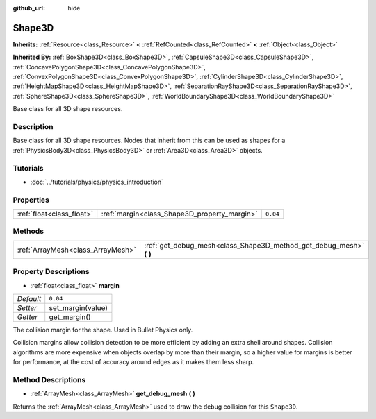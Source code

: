 :github_url: hide

.. Generated automatically by doc/tools/makerst.py in Godot's source tree.
.. DO NOT EDIT THIS FILE, but the Shape3D.xml source instead.
.. The source is found in doc/classes or modules/<name>/doc_classes.

.. _class_Shape3D:

Shape3D
=======

**Inherits:** :ref:`Resource<class_Resource>` **<** :ref:`RefCounted<class_RefCounted>` **<** :ref:`Object<class_Object>`

**Inherited By:** :ref:`BoxShape3D<class_BoxShape3D>`, :ref:`CapsuleShape3D<class_CapsuleShape3D>`, :ref:`ConcavePolygonShape3D<class_ConcavePolygonShape3D>`, :ref:`ConvexPolygonShape3D<class_ConvexPolygonShape3D>`, :ref:`CylinderShape3D<class_CylinderShape3D>`, :ref:`HeightMapShape3D<class_HeightMapShape3D>`, :ref:`SeparationRayShape3D<class_SeparationRayShape3D>`, :ref:`SphereShape3D<class_SphereShape3D>`, :ref:`WorldBoundaryShape3D<class_WorldBoundaryShape3D>`

Base class for all 3D shape resources.

Description
-----------

Base class for all 3D shape resources. Nodes that inherit from this can be used as shapes for a :ref:`PhysicsBody3D<class_PhysicsBody3D>` or :ref:`Area3D<class_Area3D>` objects.

Tutorials
---------

- :doc:`../tutorials/physics/physics_introduction`

Properties
----------

+---------------------------+----------------------------------------------+----------+
| :ref:`float<class_float>` | :ref:`margin<class_Shape3D_property_margin>` | ``0.04`` |
+---------------------------+----------------------------------------------+----------+

Methods
-------

+-----------------------------------+------------------------------------------------------------------------+
| :ref:`ArrayMesh<class_ArrayMesh>` | :ref:`get_debug_mesh<class_Shape3D_method_get_debug_mesh>` **(** **)** |
+-----------------------------------+------------------------------------------------------------------------+

Property Descriptions
---------------------

.. _class_Shape3D_property_margin:

- :ref:`float<class_float>` **margin**

+-----------+-------------------+
| *Default* | ``0.04``          |
+-----------+-------------------+
| *Setter*  | set_margin(value) |
+-----------+-------------------+
| *Getter*  | get_margin()      |
+-----------+-------------------+

The collision margin for the shape. Used in Bullet Physics only.

Collision margins allow collision detection to be more efficient by adding an extra shell around shapes. Collision algorithms are more expensive when objects overlap by more than their margin, so a higher value for margins is better for performance, at the cost of accuracy around edges as it makes them less sharp.

Method Descriptions
-------------------

.. _class_Shape3D_method_get_debug_mesh:

- :ref:`ArrayMesh<class_ArrayMesh>` **get_debug_mesh** **(** **)**

Returns the :ref:`ArrayMesh<class_ArrayMesh>` used to draw the debug collision for this ``Shape3D``.

.. |virtual| replace:: :abbr:`virtual (This method should typically be overridden by the user to have any effect.)`
.. |const| replace:: :abbr:`const (This method has no side effects. It doesn't modify any of the instance's member variables.)`
.. |vararg| replace:: :abbr:`vararg (This method accepts any number of arguments after the ones described here.)`
.. |constructor| replace:: :abbr:`constructor (This method is used to construct a type.)`
.. |operator| replace:: :abbr:`operator (This method describes a valid operator to use with this type as left-hand operand.)`
